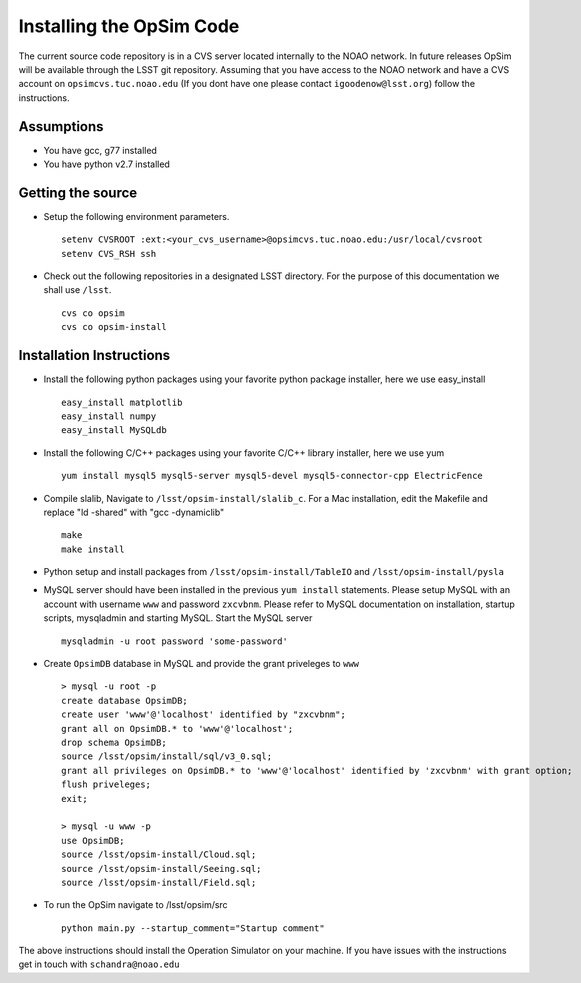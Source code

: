 .. _installation.rst:

*************************
Installing the OpSim Code
*************************
The current source code repository is in a CVS server located internally to the NOAO network. In future releases OpSim will be available through the LSST git repository. Assuming that you have access to the NOAO network and have a CVS account on ``opsimcvs.tuc.noao.edu`` (If you dont have one please contact ``igoodenow@lsst.org``) follow the instructions.

Assumptions
-----------
* You have gcc, g77 installed
* You have python v2.7 installed

Getting the source
------------------

* Setup the following environment parameters. ::

	setenv CVSROOT :ext:<your_cvs_username>@opsimcvs.tuc.noao.edu:/usr/local/cvsroot
	setenv CVS_RSH ssh

* Check out the following repositories in a designated LSST directory. For the purpose of this documentation we shall use ``/lsst``. ::

	cvs co opsim
	cvs co opsim-install

Installation Instructions
-------------------------
  		
* Install the following python packages using your favorite python package installer, here we use easy_install ::

  	easy_install matplotlib
  	easy_install numpy
  	easy_install MySQLdb

* Install the following C/C++ packages using your favorite C/C++ library installer, here we use yum ::

  	yum install mysql5 mysql5-server mysql5-devel mysql5-connector-cpp ElectricFence
  		
* Compile slalib, Navigate to ``/lsst/opsim-install/slalib_c``. For a Mac installation, edit the Makefile and replace "ld -shared" with "gcc -dynamiclib" ::
  		
	make
	make install

* Python setup and install packages from ``/lsst/opsim-install/TableIO`` and ``/lsst/opsim-install/pysla``

* MySQL server should have been installed in the previous ``yum install`` statements. Please setup MySQL with an account with username ``www`` and password ``zxcvbnm``. Please refer to MySQL documentation on installation, startup scripts, mysqladmin and starting MySQL. Start the MySQL server ::

	mysqladmin -u root password 'some-password'

* Create ``OpsimDB`` database in MySQL and provide the grant priveleges to ``www`` ::
  
	> mysql -u root -p
	create database OpsimDB;
	create user 'www'@'localhost' identified by "zxcvbnm";
	grant all on OpsimDB.* to 'www'@'localhost';
	drop schema OpsimDB;
	source /lsst/opsim/install/sql/v3_0.sql;
	grant all privileges on OpsimDB.* to 'www'@'localhost' identified by 'zxcvbnm' with grant option;
	flush priveleges;
	exit;
	
	> mysql -u www -p
	use OpsimDB;
	source /lsst/opsim-install/Cloud.sql;
	source /lsst/opsim-install/Seeing.sql;
	source /lsst/opsim-install/Field.sql;
		
* To run the OpSim navigate to /lsst/opsim/src ::

	python main.py --startup_comment="Startup comment"

The above instructions should install the Operation Simulator on your machine. If you have issues with the instructions get in touch with ``schandra@noao.edu``
  		

 
  
  
